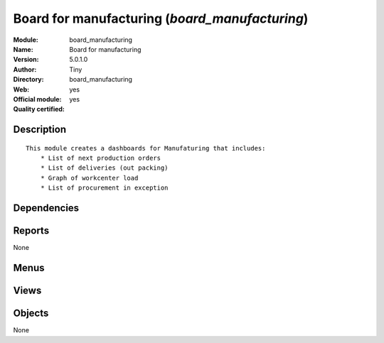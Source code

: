 
.. i18n: .. module:: board_manufacturing
.. i18n:     :synopsis: Board for manufacturing (Official, Quality Certified)
.. i18n:     :noindex:
.. i18n: .. 

.. module:: board_manufacturing
    :synopsis: Board for manufacturing (Official, Quality Certified)
    :noindex:
.. 

.. i18n: .. raw:: html
.. i18n: 
.. i18n:     <link rel="stylesheet" href="../_static/hide_objects_in_sidebar.css" type="text/css" />

.. raw:: html

    <link rel="stylesheet" href="../_static/hide_objects_in_sidebar.css" type="text/css" />

.. i18n: Board for manufacturing (*board_manufacturing*)
.. i18n: ===============================================
.. i18n: :Module: board_manufacturing
.. i18n: :Name: Board for manufacturing
.. i18n: :Version: 5.0.1.0
.. i18n: :Author: Tiny
.. i18n: :Directory: board_manufacturing
.. i18n: :Web: 
.. i18n: :Official module: yes
.. i18n: :Quality certified: yes

Board for manufacturing (*board_manufacturing*)
===============================================
:Module: board_manufacturing
:Name: Board for manufacturing
:Version: 5.0.1.0
:Author: Tiny
:Directory: board_manufacturing
:Web: 
:Official module: yes
:Quality certified: yes

.. i18n: Description
.. i18n: -----------

Description
-----------

.. i18n: ::
.. i18n: 
.. i18n:   This module creates a dashboards for Manufaturing that includes:
.. i18n:       * List of next production orders
.. i18n:       * List of deliveries (out packing)
.. i18n:       * Graph of workcenter load
.. i18n:       * List of procurement in exception

::

  This module creates a dashboards for Manufaturing that includes:
      * List of next production orders
      * List of deliveries (out packing)
      * Graph of workcenter load
      * List of procurement in exception

.. i18n: Dependencies
.. i18n: ------------

Dependencies
------------

.. i18n:  * :mod:`board`
.. i18n:  * :mod:`mrp`
.. i18n:  * :mod:`stock`
.. i18n:  * :mod:`report_mrp`

 * :mod:`board`
 * :mod:`mrp`
 * :mod:`stock`
 * :mod:`report_mrp`

.. i18n: Reports
.. i18n: -------

Reports
-------

.. i18n: None

None

.. i18n: Menus
.. i18n: -------

Menus
-------

.. i18n:  * Dashboards/Production
.. i18n:  * Dashboards/Production/Production Dashboard

 * Dashboards/Production
 * Dashboards/Production/Production Dashboard

.. i18n: Views
.. i18n: -----

Views
-----

.. i18n:  * board.mrp.manager.form (form)

 * board.mrp.manager.form (form)

.. i18n: Objects
.. i18n: -------

Objects
-------

.. i18n: None

None
